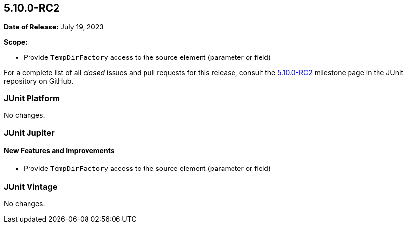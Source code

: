 [[release-notes-5.10.0-RC2]]
== 5.10.0-RC2

*Date of Release:* July 19, 2023

*Scope:*

* Provide `TempDirFactory` access to the source element (parameter or field)

For a complete list of all _closed_ issues and pull requests for this release, consult the
link:{junit5-repo}+/milestone/71?closed=1+[5.10.0-RC2] milestone page in the
JUnit repository on GitHub.


[[release-notes-5.10.0-RC2-junit-platform]]
=== JUnit Platform

No changes.


[[release-notes-5.10.0-RC2-junit-jupiter]]
=== JUnit Jupiter

==== New Features and Improvements

* Provide `TempDirFactory` access to the source element (parameter or field)


= [[release-notes-5.10.0-RC2-junit-vintage]]
=== JUnit Vintage

No changes.
